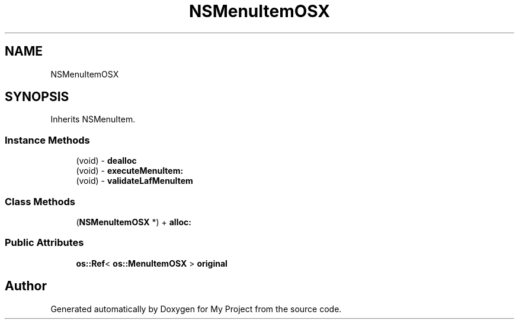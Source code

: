 .TH "NSMenuItemOSX" 3 "Wed Feb 1 2023" "Version Version 0.0" "My Project" \" -*- nroff -*-
.ad l
.nh
.SH NAME
NSMenuItemOSX
.SH SYNOPSIS
.br
.PP
.PP
Inherits NSMenuItem\&.
.SS "Instance Methods"

.in +1c
.ti -1c
.RI "(void) \- \fBdealloc\fP"
.br
.ti -1c
.RI "(void) \- \fBexecuteMenuItem:\fP"
.br
.ti -1c
.RI "(void) \- \fBvalidateLafMenuItem\fP"
.br
.in -1c
.SS "Class Methods"

.in +1c
.ti -1c
.RI "(\fBNSMenuItemOSX\fP *) + \fBalloc:\fP"
.br
.in -1c
.SS "Public Attributes"

.in +1c
.ti -1c
.RI "\fBos::Ref\fP< \fBos::MenuItemOSX\fP > \fBoriginal\fP"
.br
.in -1c

.SH "Author"
.PP 
Generated automatically by Doxygen for My Project from the source code\&.
